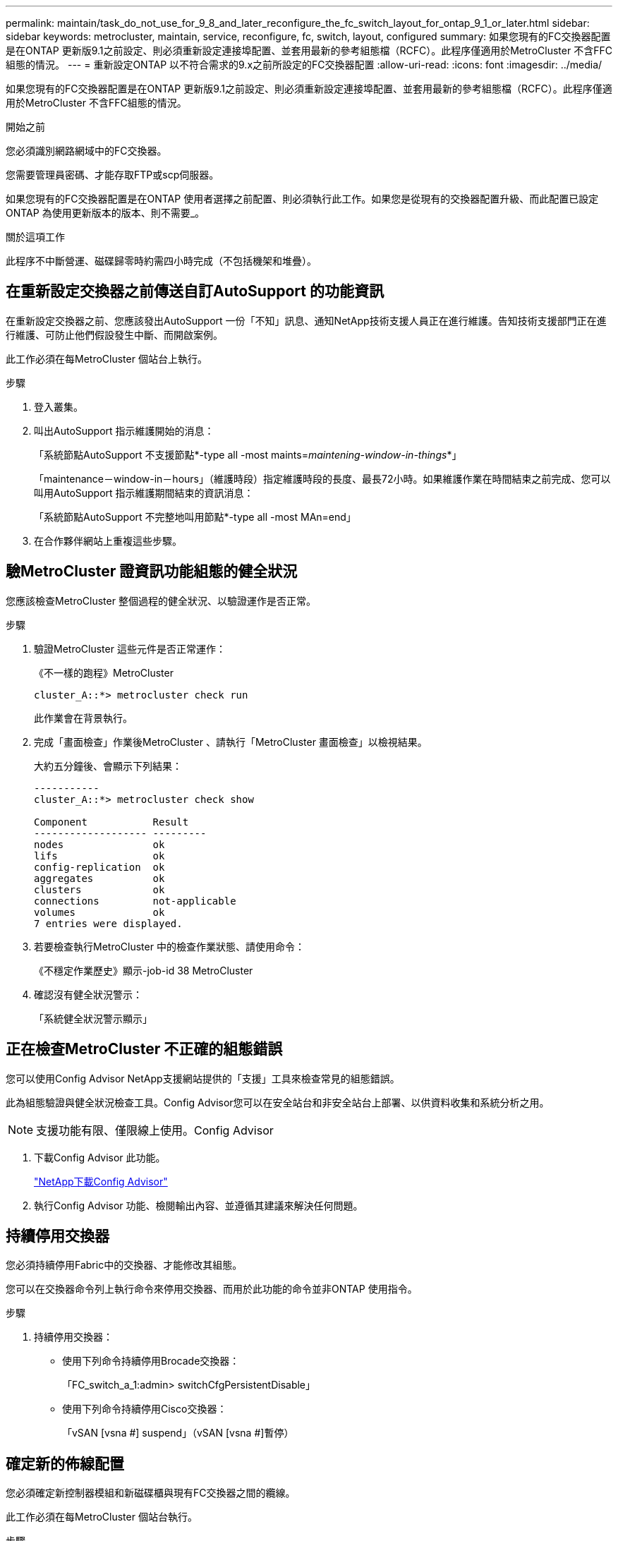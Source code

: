 ---
permalink: maintain/task_do_not_use_for_9_8_and_later_reconfigure_the_fc_switch_layout_for_ontap_9_1_or_later.html 
sidebar: sidebar 
keywords: metrocluster, maintain, service, reconfigure, fc, switch, layout, configured 
summary: 如果您現有的FC交換器配置是在ONTAP 更新版9.1之前設定、則必須重新設定連接埠配置、並套用最新的參考組態檔（RCFC）。此程序僅適用於MetroCluster 不含FFC組態的情況。 
---
= 重新設定ONTAP 以不符合需求的9.x之前所設定的FC交換器配置
:allow-uri-read: 
:icons: font
:imagesdir: ../media/


[role="lead"]
如果您現有的FC交換器配置是在ONTAP 更新版9.1之前設定、則必須重新設定連接埠配置、並套用最新的參考組態檔（RCFC）。此程序僅適用於MetroCluster 不含FFC組態的情況。

.開始之前
您必須識別網路網域中的FC交換器。

您需要管理員密碼、才能存取FTP或scp伺服器。

如果您現有的FC交換器配置是在ONTAP 使用者選擇之前配置、則必須執行此工作。如果您是從現有的交換器配置升級、而此配置已設定ONTAP 為使用更新版本的版本、則不需要_。

.關於這項工作
此程序不中斷營運、磁碟歸零時約需四小時完成（不包括機架和堆疊）。



== 在重新設定交換器之前傳送自訂AutoSupport 的功能資訊

在重新設定交換器之前、您應該發出AutoSupport 一份「不知」訊息、通知NetApp技術支援人員正在進行維護。告知技術支援部門正在進行維護、可防止他們假設發生中斷、而開啟案例。

此工作必須在每MetroCluster 個站台上執行。

.步驟
. 登入叢集。
. 叫出AutoSupport 指示維護開始的消息：
+
「系統節點AutoSupport 不支援節點*-type all -most maints=_maintening-window-in-things_*」

+
「maintenance－window-in－hours」（維護時段）指定維護時段的長度、最長72小時。如果維護作業在時間結束之前完成、您可以叫用AutoSupport 指示維護期間結束的資訊消息：

+
「系統節點AutoSupport 不完整地叫用節點*-type all -most MAn=end」

. 在合作夥伴網站上重複這些步驟。




== 驗MetroCluster 證資訊功能組態的健全狀況

您應該檢查MetroCluster 整個過程的健全狀況、以驗證運作是否正常。

.步驟
. 驗證MetroCluster 這些元件是否正常運作：
+
《不一樣的跑程》MetroCluster

+
[listing]
----
cluster_A::*> metrocluster check run

----
+
此作業會在背景執行。

. 完成「畫面檢查」作業後MetroCluster 、請執行「MetroCluster 畫面檢查」以檢視結果。
+
大約五分鐘後、會顯示下列結果：

+
[listing]
----
-----------
cluster_A::*> metrocluster check show

Component           Result
------------------- ---------
nodes               ok
lifs                ok
config-replication  ok
aggregates          ok
clusters            ok
connections         not-applicable
volumes             ok
7 entries were displayed.
----
. 若要檢查執行MetroCluster 中的檢查作業狀態、請使用命令：
+
《不穩定作業歷史》顯示-job-id 38 MetroCluster

. 確認沒有健全狀況警示：
+
「系統健全狀況警示顯示」





== 正在檢查MetroCluster 不正確的組態錯誤

您可以使用Config Advisor NetApp支援網站提供的「支援」工具來檢查常見的組態錯誤。

此為組態驗證與健全狀況檢查工具。Config Advisor您可以在安全站台和非安全站台上部署、以供資料收集和系統分析之用。


NOTE: 支援功能有限、僅限線上使用。Config Advisor

. 下載Config Advisor 此功能。
+
https://mysupport.netapp.com/site/tools/tool-eula/activeiq-configadvisor["NetApp下載Config Advisor"^]

. 執行Config Advisor 功能、檢閱輸出內容、並遵循其建議來解決任何問題。




== 持續停用交換器

您必須持續停用Fabric中的交換器、才能修改其組態。

您可以在交換器命令列上執行命令來停用交換器、而用於此功能的命令並非ONTAP 使用指令。

.步驟
. 持續停用交換器：
+
** 使用下列命令持續停用Brocade交換器：
+
「FC_switch_a_1:admin> switchCfgPersistentDisable」

** 使用下列命令持續停用Cisco交換器：
+
「vSAN [vsna #] suspend」（vSAN [vsna #]暫停）







== 確定新的佈線配置

您必須確定新控制器模組和新磁碟櫃與現有FC交換器之間的纜線。

此工作必須在每MetroCluster 個站台執行。

.步驟
. 使用 https://docs.netapp.com/us-en/ontap-metrocluster/install-fc/index.html["Fabric附加MetroCluster 的安裝與組態"^] 若要判斷交換器類型的纜線配置、請使用連接埠使用方式進行八節點MetroCluster 的邊邊架構。
+
FC 交換器連接埠的使用方式必須符合文件中所述的使用方式、才能使用參考組態檔案（ RCFs ）。

+

NOTE: 如果纜線無法使用RCT、請勿使用此程序。





== 套用RCF檔案並重新啟用交換器

您必須套用適當的參考組態（RCF）檔案、才能重新設定交換器以容納新節點。套用RCF檔案之後、您就可以重新恢復交換器。

FC交換器連接埠使用量必須符合中所述的使用量 https://docs.netapp.com/us-en/ontap-metrocluster/install-fc/index.html["Fabric附加MetroCluster 的安裝與組態"^] 以便能夠使用RCT。

.步驟
. 找出您組態的RCF檔案。
+
您必須使用符合交換器機型的RCF檔案。

. 請依照下載頁面上的指示套用RCF檔案、並視需要調整ISL設定。
. 確認交換器組態已儲存。
. 使用您在「確定新的佈線配置」一節中建立的佈線配置、將兩個FC對SAS橋接器連接至FC交換器。
. 驗證連接埠是否在線上：
+
** 對於Brocade交換器、請使用「shwitchshow」命令。
** 對於Cisco交換器、請使用「show interface brief」命令。


. 將FC-VI連接埠從控制器連接至交換器。
. 從現有節點、確認FC-VI連接埠已上線：
+
「顯示此介面卡的資訊」MetroCluster

+
《不互連鏡像秀》MetroCluster





== 持續啟用交換器

您必須持續啟用網路中的交換器。

.步驟
. 持續啟用交換器：
+
** 對於Brocade交換器、請使用「shwitchCfgPeristentenable」命令。
** 對於Cisco交換器、請使用no「usfPEND」命令。下列命令會持續啟用Brocade交換器：
+
[listing]
----
FC_switch_A_1:admin> switchCfgPersistentenable
----
+
下列命令可啟用Cisco交換器：

+
[listing]
----
vsan [vsna #]no suspend
----






== 驗證切換、修復及切換

您應該驗證MetroCluster 該組態的切換、修復及切換作業。

. 請使用中所述的協調切換、修復及切換程序 https://docs.netapp.com/us-en/ontap-metrocluster/disaster-recovery/concept_dr_workflow.html["支援管理與災難恢復MetroCluster"^]。

